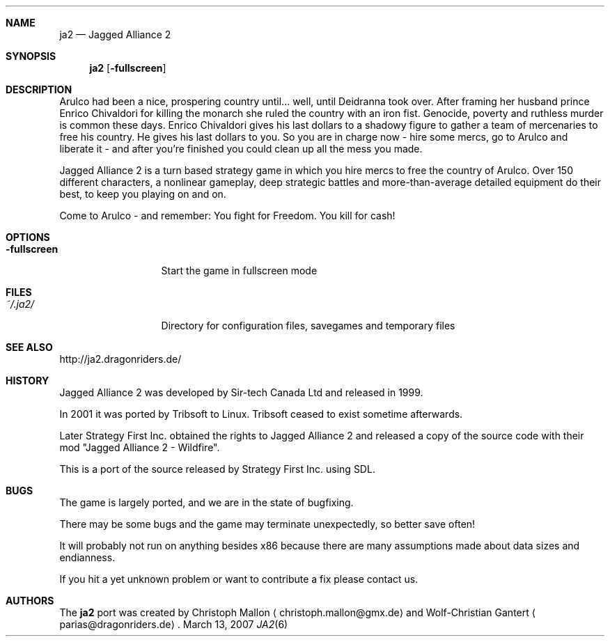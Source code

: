 .\" Please adjust this date whenever revising the manpage.
.Dd March 13, 2007
.Dt JA2 6
.Sh NAME
.Nm ja2
.Nd Jagged Alliance 2
.Sh SYNOPSIS
.Nm
.Op Fl fullscreen
.Sh DESCRIPTION
Arulco had been a nice, prospering country until... well, until Deidranna took
over.
After framing her husband prince Enrico Chivaldori for killing the monarch she
ruled the country with an iron fist.
Genocide, poverty and ruthless murder is common these days.
Enrico Chivaldori gives his last dollars to a shadowy figure to gather a team
of mercenaries to free his country.
He gives his last dollars to you.
So you are in charge now - hire some mercs, go to Arulco and liberate it - and
after you're finished you could clean up all the mess you made.

Jagged Alliance 2 is a turn based strategy game in which you hire mercs to free
the country of Arulco.
Over 150 different characters, a nonlinear gameplay, deep strategic battles and
more-than-average detailed equipment do their best, to keep you playing on and
on.

Come to Arulco - and remember: You fight for Freedom. You kill for cash!
.Sh OPTIONS
.Bl -tag -width ".Fl fullscreen"
.It Fl fullscreen
Start the game in fullscreen mode
.El
.Sh FILES
.Bl -tag -width ".Fl fullscreen"
.It Pa ~/.ja2/
Directory for configuration files, savegames and temporary files
.El
.Sh SEE ALSO
http://ja2.dragonriders.de/
.Sh HISTORY
Jagged Alliance 2 was developed by Sir-tech Canada Ltd and released in 1999.

In 2001 it was ported by Tribsoft to Linux. Tribsoft ceased to exist sometime
afterwards.

Later Strategy First Inc. obtained the rights to Jagged Alliance 2 and released
a copy of the source code with their mod "Jagged Alliance 2 - Wildfire".

This is a port of the source released by Strategy First Inc. using SDL.
.Sh BUGS
The game is largely ported, and we are in the state of bugfixing.

There may be some bugs and the game may terminate unexpectedly,
so better save often!
.Pp
It will probably not run on anything besides x86 because there are many
assumptions made about data sizes and endianness.
.Pp
If you hit a yet unknown problem or want to contribute a fix please contact
us.
.Sh AUTHORS
.An -nosplit
The
.Nm
port was created by
.An Christoph Mallon
.Aq christoph.mallon@gmx.de
and
.An Wolf-Christian Gantert
.Aq parias@dragonriders.de .

